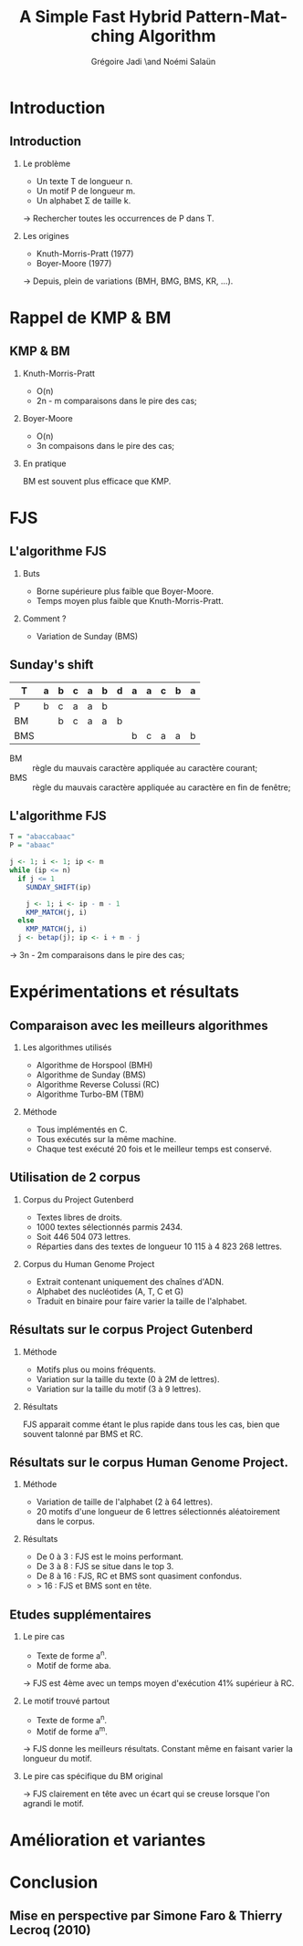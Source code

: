 #+TITLE: A Simple Fast Hybrid Pattern-Matching Algorithm
#+AUTHOR: Grégoire Jadi \and Noémi Salaün
#+LaTeX_CLASS: beamer
#+LANGUAGE: fr
#+LaTeX_CLASS_OPTIONS: [presentation]
#+BEAMER_THEME: Madrid
#+OPTIONS:   H:2 toc:nil
#+COLUMNS: %45ITEM %10BEAMER_env(Env) %10BEAMER_envargs(Env Args) %4BEAMER_col(Col) %8BEAMER_extra(Extra)
#+PROPERTY: BEAMER_col_ALL 0.1 0.2 0.3 0.4 0.5 0.6 0.7 0.8 0.9 0.0 :ETC
#+STARTUP: latexpreview
#+STARTUP: entitiespretty
* Introduction

** Introduction
*** Le problème
- Un texte T de longueur n.
- Un motif P de longueur m.
- Un alphabet \Sigma de taille k.

\rightarrow Rechercher toutes les occurrences de P dans T.

*** Les origines
- Knuth-Morris-Pratt (1977)
- Boyer-Moore (1977)

\rightarrow Depuis, plein de variations (BMH, BMG, BMS, KR, ...).

* Rappel de KMP & BM
** KMP & BM
*** Knuth-Morris-Pratt
- O(n)
- 2n - m comparaisons dans le pire des cas;

*** Boyer-Moore
- O(n)
- 3n compaisons dans le pire des cas;

*** En pratique
BM est souvent plus efficace que KMP.

* FJS
** L'algorithme FJS
*** Buts
- Borne supérieure plus faible que Boyer-Moore.
- Temps moyen plus faible que Knuth-Morris-Pratt.

*** Comment ?
- Variation de Sunday (BMS)

** Sunday's shift
#+ATTR_LATEX: :align c|cccccccccccc
| T   | a | b | c | a | b | d | a | a | c | b | a |
|-----+---+---+---+---+---+---+---+---+---+---+---|
| P   | b | c | a | a | b |   |   |   |   |   |   |
| BM  |   | b | c | a | a | b |   |   |   |   |   |
| BMS |   |   |   |   |   |   | b | c | a | a | b |

- BM :: règle du mauvais caractère appliquée au caractère courant;
- BMS :: règle du mauvais caractère appliquée au caractère en fin de
         fenêtre;

** L'algorithme FJS
#+BEGIN_SRC R
  T = "abaccabaac"
  P = "abaac"
  
  j <- 1; i <- 1; ip <- m
  while (ip <= n)
    if j <= 1
      SUNDAY_SHIFT(ip)
  
      j <- 1; i <- ip - m - 1
      KMP_MATCH(j, i)
    else
      KMP_MATCH(j, i)
    j <- betap(j); ip <- i + m - j
#+END_SRC

\rightarrow 3n - 2m comparaisons dans le pire des cas;
* Expérimentations et résultats

** Comparaison avec les meilleurs algorithmes

*** Les algorithmes utilisés

- Algorithme de Horspool (BMH)
- Algorithme de Sunday (BMS)
- Algorithme Reverse Colussi (RC)
- Algorithme Turbo-BM (TBM)

*** Méthode

- Tous implémentés en C.
- Tous exécutés sur la même machine.
- Chaque test exécuté 20 fois et le meilleur temps est conservé.

** Utilisation de 2 corpus

*** Corpus du Project Gutenberd

- Textes libres de droits.
- 1000 textes sélectionnés parmis 2434.
- Soit 446 504 073 lettres.
- Réparties dans des textes de longueur 10 115 à 4 823 268 lettres.

*** Corpus du Human Genome Project

- Extrait contenant uniquement des chaînes d'ADN.
- Alphabet des nucléotides (A, T, C et G)
- Traduit en binaire pour faire varier la taille de l'alphabet.

** Résultats sur le corpus Project Gutenberd

*** Méthode

- Motifs plus ou moins fréquents.
- Variation sur la taille du texte (0 à 2M de lettres).
- Variation sur la taille du motif (3 à 9 lettres).

*** Résultats

FJS apparait comme étant le plus rapide dans tous les cas, bien que souvent talonné par BMS et RC.

** Résultats sur le corpus Human Genome Project.

*** Méthode

- Variation de taille de l'alphabet (2 à 64 lettres).
- 20 motifs d'une longueur de 6 lettres sélectionnés aléatoirement dans le corpus.

*** Résultats

- De 0 à 3 : FJS est le moins performant.
- De 3 à 8 : FJS se situe dans le top 3.
- De 8 à 16 : FJS, RC et BMS sont quasiment confondus.
- > 16 : FJS et BMS sont en tête.

** Etudes supplémentaires

*** Le pire cas
- Texte de forme a^n.
- Motif de forme aba.
\rightarrow FJS est 4ème avec un temps moyen d'exécution 41% supérieur à RC.

*** Le motif trouvé partout
- Texte de forme a^n.
- Motif de forme a^m.
\rightarrow FJS donne les meilleurs résultats. Constant même en faisant varier
la longueur du motif.

*** Le pire cas spécifique du BM original
\rightarrow FJS clairement en tête avec un écart qui se creuse lorsque l'on
agrandi le motif.

* Amélioration et variantes

* Conclusion
** Mise en perspective par Simone Faro & Thierry Lecroq (2010)
#+ATTR_LaTeX: :width \linewidth :height \textheight :options keepaspectratio
[[file:recap.png]]
